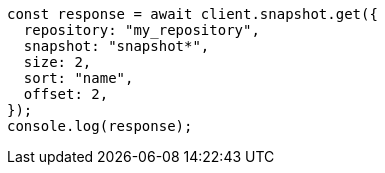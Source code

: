 // This file is autogenerated, DO NOT EDIT
// Use `node scripts/generate-docs-examples.js` to generate the docs examples

[source, js]
----
const response = await client.snapshot.get({
  repository: "my_repository",
  snapshot: "snapshot*",
  size: 2,
  sort: "name",
  offset: 2,
});
console.log(response);
----
